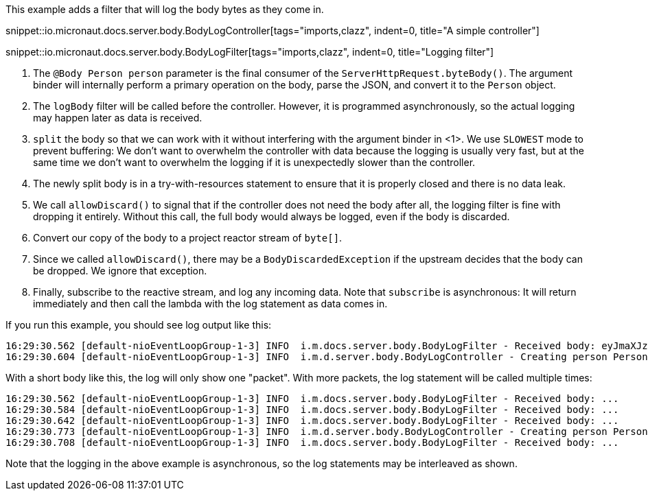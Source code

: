This example adds a filter that will log the body bytes as they come in.

snippet::io.micronaut.docs.server.body.BodyLogController[tags="imports,clazz", indent=0, title="A simple controller"]

snippet::io.micronaut.docs.server.body.BodyLogFilter[tags="imports,clazz", indent=0, title="Logging filter"]

<1> The `@Body Person person` parameter is the final consumer of the `ServerHttpRequest.byteBody()`. The argument
binder will internally perform a primary operation on the body, parse the JSON, and convert it to the `Person` object.
<2> The `logBody` filter will be called before the controller. However, it is programmed asynchronously, so the actual
logging may happen later as data is received.
<3> `split` the body so that we can work with it without interfering with the argument binder in <1>. We use `SLOWEST`
mode to prevent buffering: We don't want to overwhelm the controller with data because the logging is usually very
fast, but at the same time we don't want to overwhelm the logging if it is unexpectedly slower than the controller.
<4> The newly split body is in a try-with-resources statement to ensure that it is properly closed and there is no data
leak.
<5> We call `allowDiscard()` to signal that if the controller does not need the body after all, the logging filter is
fine with dropping it entirely. Without this call, the full body would always be logged, even if the body is discarded.
<6> Convert our copy of the body to a project reactor stream of `byte[]`.
<7> Since we called `allowDiscard()`, there may be a `BodyDiscardedException` if the upstream decides that the body can
be dropped. We ignore that exception.
<8> Finally, subscribe to the reactive stream, and log any incoming data. Note that `subscribe` is asynchronous: It
will return immediately and then call the lambda with the log statement as data comes in.

If you run this example, you should see log output like this:

[source]
----
16:29:30.562 [default-nioEventLoopGroup-1-3] INFO  i.m.docs.server.body.BodyLogFilter - Received body: eyJmaXJzdE5hbWUiOiAiSm9uYXMiLCAibGFzdE5hbWUiOiAiS29ucmFkIn0=
16:29:30.604 [default-nioEventLoopGroup-1-3] INFO  i.m.d.server.body.BodyLogController - Creating person Person[firstName=Jonas, lastName=Konrad]
----

With a short body like this, the log will only show one "packet". With more packets, the log statement will be called
multiple times:

[source]
----
16:29:30.562 [default-nioEventLoopGroup-1-3] INFO  i.m.docs.server.body.BodyLogFilter - Received body: ...
16:29:30.584 [default-nioEventLoopGroup-1-3] INFO  i.m.docs.server.body.BodyLogFilter - Received body: ...
16:29:30.642 [default-nioEventLoopGroup-1-3] INFO  i.m.docs.server.body.BodyLogFilter - Received body: ...
16:29:30.773 [default-nioEventLoopGroup-1-3] INFO  i.m.d.server.body.BodyLogController - Creating person Person[firstName=..., lastName=...]
16:29:30.708 [default-nioEventLoopGroup-1-3] INFO  i.m.docs.server.body.BodyLogFilter - Received body: ...
----

Note that the logging in the above example is asynchronous, so the log statements may be interleaved as shown.
